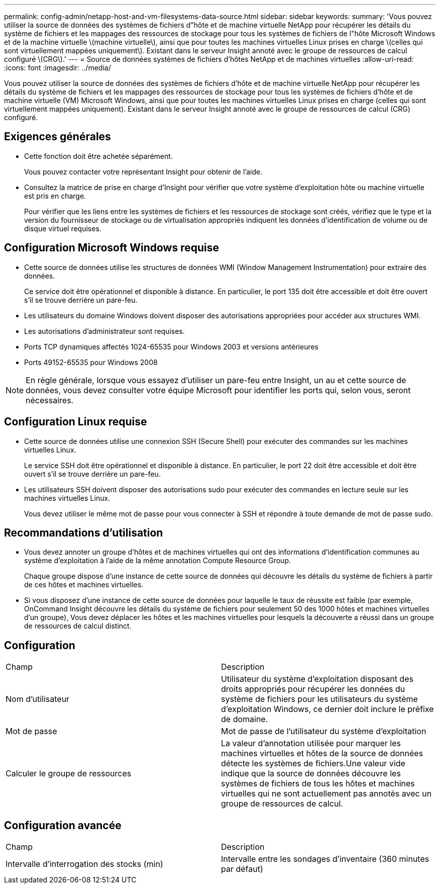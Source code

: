 ---
permalink: config-admin/netapp-host-and-vm-filesystems-data-source.html 
sidebar: sidebar 
keywords:  
summary: 'Vous pouvez utiliser la source de données des systèmes de fichiers d"hôte et de machine virtuelle NetApp pour récupérer les détails du système de fichiers et les mappages des ressources de stockage pour tous les systèmes de fichiers de l"hôte Microsoft Windows et de la machine virtuelle \(machine virtuelle\), ainsi que pour toutes les machines virtuelles Linux prises en charge \(celles qui sont virtuellement mappées uniquement\). Existant dans le serveur Insight annoté avec le groupe de ressources de calcul configuré \(CRG\).' 
---
= Source de données systèmes de fichiers d'hôtes NetApp et de machines virtuelles
:allow-uri-read: 
:icons: font
:imagesdir: ../media/


[role="lead"]
Vous pouvez utiliser la source de données des systèmes de fichiers d'hôte et de machine virtuelle NetApp pour récupérer les détails du système de fichiers et les mappages des ressources de stockage pour tous les systèmes de fichiers d'hôte et de machine virtuelle (VM) Microsoft Windows, ainsi que pour toutes les machines virtuelles Linux prises en charge (celles qui sont virtuellement mappées uniquement). Existant dans le serveur Insight annoté avec le groupe de ressources de calcul (CRG) configuré.



== Exigences générales

* Cette fonction doit être achetée séparément.
+
Vous pouvez contacter votre représentant Insight pour obtenir de l'aide.

* Consultez la matrice de prise en charge d'Insight pour vérifier que votre système d'exploitation hôte ou machine virtuelle est pris en charge.
+
Pour vérifier que les liens entre les systèmes de fichiers et les ressources de stockage sont créés, vérifiez que le type et la version du fournisseur de stockage ou de virtualisation appropriés indiquent les données d'identification de volume ou de disque virtuel requises.





== Configuration Microsoft Windows requise

* Cette source de données utilise les structures de données WMI (Window Management Instrumentation) pour extraire des données.
+
Ce service doit être opérationnel et disponible à distance. En particulier, le port 135 doit être accessible et doit être ouvert s'il se trouve derrière un pare-feu.

* Les utilisateurs du domaine Windows doivent disposer des autorisations appropriées pour accéder aux structures WMI.
* Les autorisations d'administrateur sont requises.
* Ports TCP dynamiques affectés 1024-65535 pour Windows 2003 et versions antérieures
* Ports 49152-65535 pour Windows 2008


[NOTE]
====
En règle générale, lorsque vous essayez d'utiliser un pare-feu entre Insight, un au et cette source de données, vous devez consulter votre équipe Microsoft pour identifier les ports qui, selon vous, seront nécessaires.

====


== Configuration Linux requise

* Cette source de données utilise une connexion SSH (Secure Shell) pour exécuter des commandes sur les machines virtuelles Linux.
+
Le service SSH doit être opérationnel et disponible à distance. En particulier, le port 22 doit être accessible et doit être ouvert s'il se trouve derrière un pare-feu.

* Les utilisateurs SSH doivent disposer des autorisations sudo pour exécuter des commandes en lecture seule sur les machines virtuelles Linux.
+
Vous devez utiliser le même mot de passe pour vous connecter à SSH et répondre à toute demande de mot de passe sudo.





== Recommandations d'utilisation

* Vous devez annoter un groupe d'hôtes et de machines virtuelles qui ont des informations d'identification communes au système d'exploitation à l'aide de la même annotation Compute Resource Group.
+
Chaque groupe dispose d'une instance de cette source de données qui découvre les détails du système de fichiers à partir de ces hôtes et machines virtuelles.

* Si vous disposez d'une instance de cette source de données pour laquelle le taux de réussite est faible (par exemple, OnCommand Insight découvre les détails du système de fichiers pour seulement 50 des 1000 hôtes et machines virtuelles d'un groupe), Vous devez déplacer les hôtes et les machines virtuelles pour lesquels la découverte a réussi dans un groupe de ressources de calcul distinct.




== Configuration

|===


| Champ | Description 


 a| 
Nom d'utilisateur
 a| 
Utilisateur du système d'exploitation disposant des droits appropriés pour récupérer les données du système de fichiers pour les utilisateurs du système d'exploitation Windows, ce dernier doit inclure le préfixe de domaine.



 a| 
Mot de passe
 a| 
Mot de passe de l'utilisateur du système d'exploitation



 a| 
Calculer le groupe de ressources
 a| 
La valeur d'annotation utilisée pour marquer les machines virtuelles et hôtes de la source de données détecte les systèmes de fichiers.Une valeur vide indique que la source de données découvre les systèmes de fichiers de tous les hôtes et machines virtuelles qui ne sont actuellement pas annotés avec un groupe de ressources de calcul.

|===


== Configuration avancée

|===


| Champ | Description 


 a| 
Intervalle d'interrogation des stocks (min)
 a| 
Intervalle entre les sondages d'inventaire (360 minutes par défaut)

|===